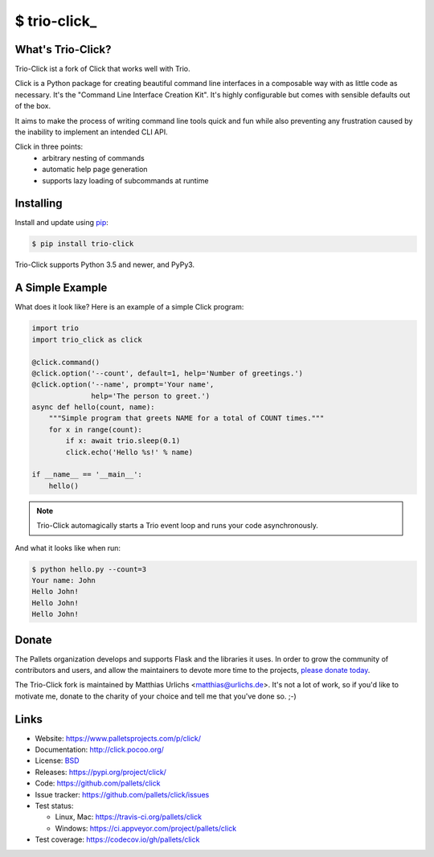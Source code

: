 \$ trio-click\_
==============

What's Trio-Click?
------------------

Trio-Click ist a fork of Click that works well with Trio.

Click is a Python package for creating beautiful command line interfaces
in a composable way with as little code as necessary.  It's the "Command
Line Interface Creation Kit".  It's highly configurable but comes with
sensible defaults out of the box.

It aims to make the process of writing command line tools quick and fun
while also preventing any frustration caused by the inability to implement
an intended CLI API.

Click in three points:
 -   arbitrary nesting of commands
 -   automatic help page generation
 -   supports lazy loading of subcommands at runtime

Installing
----------

Install and update using `pip`_:

.. code-block:: text

    $ pip install trio-click

Trio-Click supports Python 3.5 and newer, and PyPy3.

A Simple Example
----------------

What does it look like? Here is an example of a simple Click program:

.. code-block:: python

    import trio
    import trio_click as click
    
    @click.command()
    @click.option('--count', default=1, help='Number of greetings.')
    @click.option('--name', prompt='Your name',
                  help='The person to greet.')
    async def hello(count, name):
        """Simple program that greets NAME for a total of COUNT times."""
        for x in range(count):
            if x: await trio.sleep(0.1)
            click.echo('Hello %s!' % name)
    
    if __name__ == '__main__':
        hello()

.. note::
    Trio-Click automagically starts a Trio event loop and runs your
    code asynchronously.

And what it looks like when run:

.. code-block:: text

    $ python hello.py --count=3
    Your name: John
    Hello John!
    Hello John!
    Hello John!

Donate
------

The Pallets organization develops and supports Flask and the libraries
it uses. In order to grow the community of contributors and users, and
allow the maintainers to devote more time to the projects, `please
donate today`_.

.. _please donate today: https://psfmember.org/civicrm/contribute/transact?reset=1&id=20

The Trio-Click fork is maintained by Matthias Urlichs <matthias@urlichs.de>.
It's not a lot of work, so if you'd like to motivate me, donate to the
charity of your choice and tell me that you've done so. ;-)

Links
-----

* Website: https://www.palletsprojects.com/p/click/
* Documentation: http://click.pocoo.org/
* License: `BSD <https://github.com/pallets/click/blob/master/LICENSE>`_
* Releases: https://pypi.org/project/click/
* Code: https://github.com/pallets/click
* Issue tracker: https://github.com/pallets/click/issues
* Test status:

  * Linux, Mac: https://travis-ci.org/pallets/click
  * Windows: https://ci.appveyor.com/project/pallets/click

* Test coverage: https://codecov.io/gh/pallets/click

.. _pip: https://pip.pypa.io/en/stable/quickstart/
